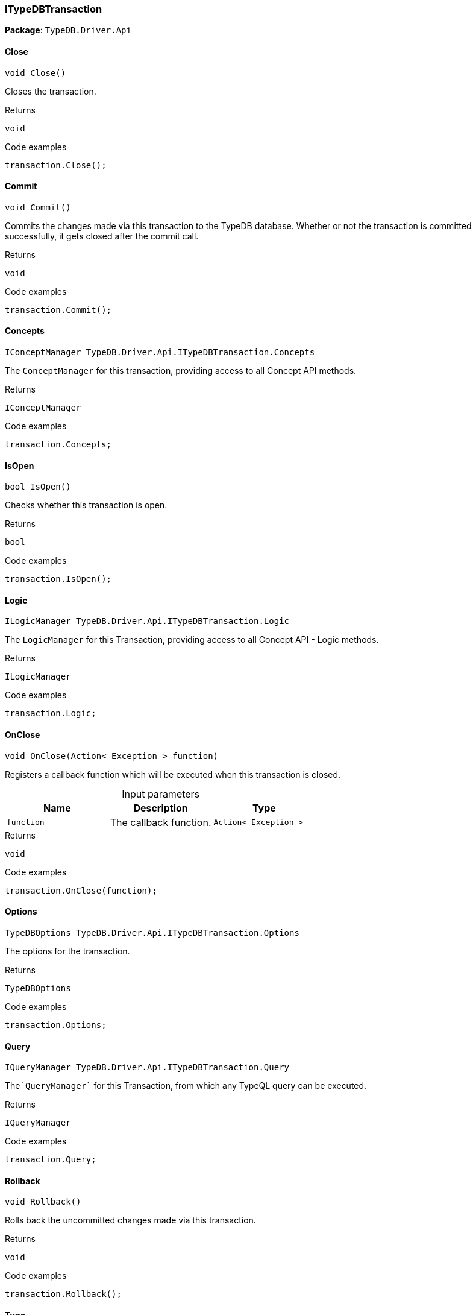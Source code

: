 [#_ITypeDBTransaction]
=== ITypeDBTransaction

*Package*: `TypeDB.Driver.Api`

// tag::methods[]
[#_void_TypeDB_Driver_Api_ITypeDBTransaction_Close_]
==== Close

[source,cs]
----
void Close()
----



Closes the transaction.


[caption=""]
.Returns
`void`

[caption=""]
.Code examples
[source,cs]
----
transaction.Close();
----

[#_void_TypeDB_Driver_Api_ITypeDBTransaction_Commit_]
==== Commit

[source,cs]
----
void Commit()
----



Commits the changes made via this transaction to the TypeDB database. Whether or not the transaction is committed successfully, it gets closed after the commit call.


[caption=""]
.Returns
`void`

[caption=""]
.Code examples
[source,cs]
----
transaction.Commit();
----

[#_IConceptManager_TypeDB_Driver_Api_ITypeDBTransaction_Concepts]
==== Concepts

[source,cs]
----
IConceptManager TypeDB.Driver.Api.ITypeDBTransaction.Concepts
----



The ``ConceptManager`` for this transaction, providing access to all Concept API methods.


[caption=""]
.Returns
`IConceptManager`

[caption=""]
.Code examples
[source,cs]
----
transaction.Concepts;
----

[#_bool_TypeDB_Driver_Api_ITypeDBTransaction_IsOpen_]
==== IsOpen

[source,cs]
----
bool IsOpen()
----



Checks whether this transaction is open.


[caption=""]
.Returns
`bool`

[caption=""]
.Code examples
[source,cs]
----
transaction.IsOpen();
----

[#_ILogicManager_TypeDB_Driver_Api_ITypeDBTransaction_Logic]
==== Logic

[source,cs]
----
ILogicManager TypeDB.Driver.Api.ITypeDBTransaction.Logic
----



The ``LogicManager`` for this Transaction, providing access to all Concept API - Logic methods.


[caption=""]
.Returns
`ILogicManager`

[caption=""]
.Code examples
[source,cs]
----
transaction.Logic;
----

[#_void_TypeDB_Driver_Api_ITypeDBTransaction_OnClose_Action_Exception_function_]
==== OnClose

[source,cs]
----
void OnClose(Action< Exception > function)
----



Registers a callback function which will be executed when this transaction is closed.


[caption=""]
.Input parameters
[cols=",,"]
[options="header"]
|===
|Name |Description |Type
a| `function` a| The callback function. a| `Action< Exception >`
|===

[caption=""]
.Returns
`void`

[caption=""]
.Code examples
[source,cs]
----
transaction.OnClose(function);
----

[#_TypeDBOptions_TypeDB_Driver_Api_ITypeDBTransaction_Options]
==== Options

[source,cs]
----
TypeDBOptions TypeDB.Driver.Api.ITypeDBTransaction.Options
----



The options for the transaction.


[caption=""]
.Returns
`TypeDBOptions`

[caption=""]
.Code examples
[source,cs]
----
transaction.Options;
----

[#_IQueryManager_TypeDB_Driver_Api_ITypeDBTransaction_Query]
==== Query

[source,cs]
----
IQueryManager TypeDB.Driver.Api.ITypeDBTransaction.Query
----



The````QueryManager```` for this Transaction, from which any TypeQL query can be executed.


[caption=""]
.Returns
`IQueryManager`

[caption=""]
.Code examples
[source,cs]
----
transaction.Query;
----

[#_void_TypeDB_Driver_Api_ITypeDBTransaction_Rollback_]
==== Rollback

[source,cs]
----
void Rollback()
----



Rolls back the uncommitted changes made via this transaction.


[caption=""]
.Returns
`void`

[caption=""]
.Code examples
[source,cs]
----
transaction.Rollback();
----

[#_TransactionType_TypeDB_Driver_Api_ITypeDBTransaction_Type]
==== Type

[source,cs]
----
TransactionType TypeDB.Driver.Api.ITypeDBTransaction.Type
----



The transaction’s type (Read or Write).


[caption=""]
.Returns
`TransactionType`

[caption=""]
.Code examples
[source,cs]
----
transaction.Type;
----

// end::methods[]

